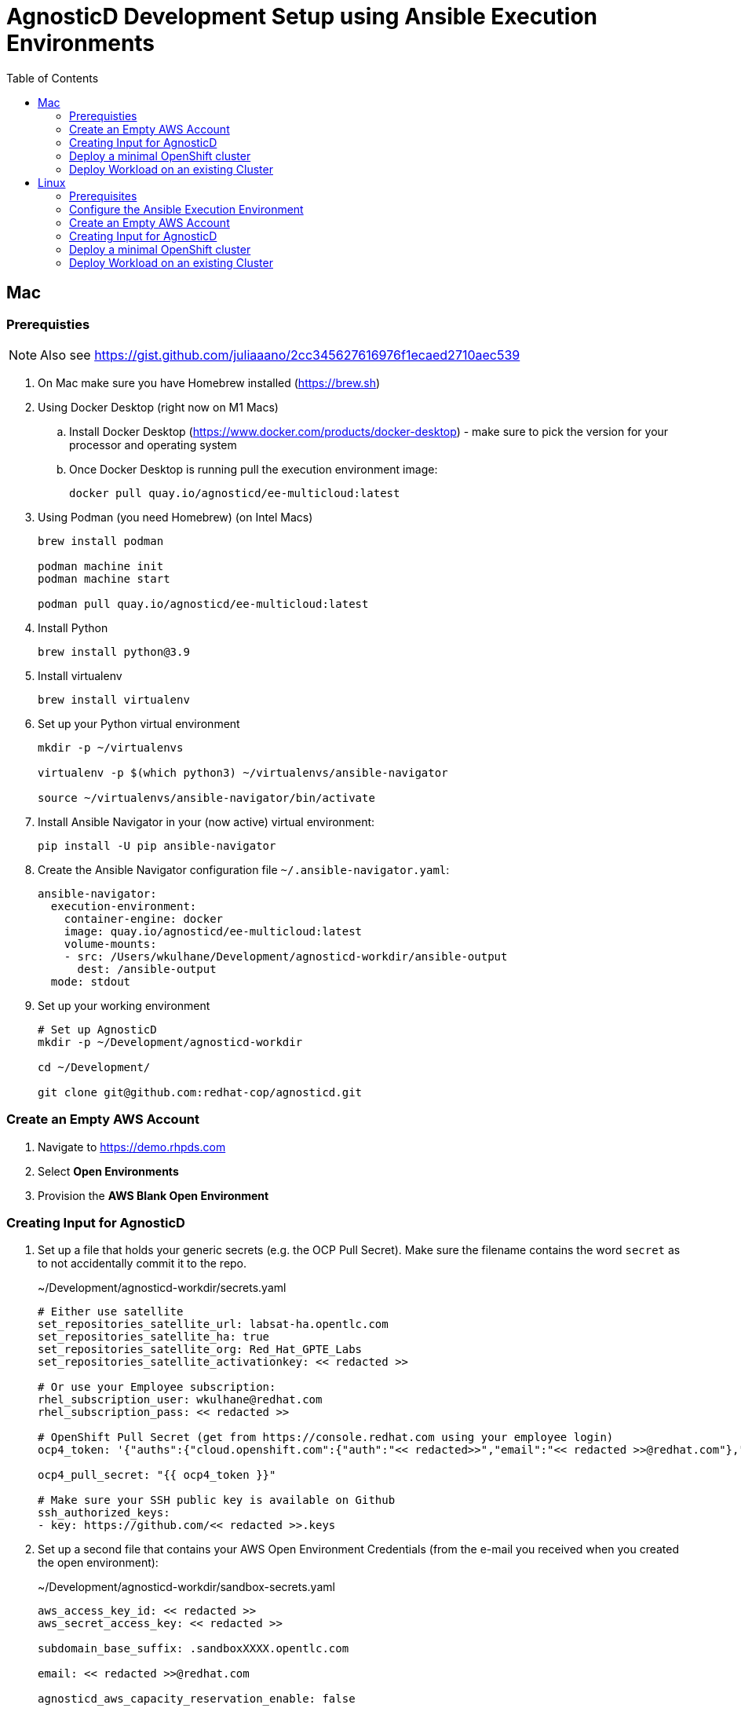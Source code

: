 = AgnosticD Development Setup using Ansible Execution Environments
:toc:

== Mac

=== Prerequisties

[NOTE]
====
Also see https://gist.github.com/juliaaano/2cc345627616976f1ecaed2710aec539
====

. On Mac make sure you have Homebrew installed (https://brew.sh)
. Using Docker Desktop (right now on M1 Macs)
.. Install Docker Desktop (https://www.docker.com/products/docker-desktop) - make sure to pick the version for your processor and operating system
.. Once Docker Desktop is running pull the execution environment image:
+
[source,sh]
----
docker pull quay.io/agnosticd/ee-multicloud:latest
----

. Using Podman (you need Homebrew) (on Intel Macs)
+
[source,sh]
----
brew install podman

podman machine init
podman machine start

podman pull quay.io/agnosticd/ee-multicloud:latest
----

. Install Python
+
[source,sh]
----
brew install python@3.9
----

. Install virtualenv
+
[source,sh]
----
brew install virtualenv
----

. Set up your Python virtual environment
+
[source,sh]
----
mkdir -p ~/virtualenvs

virtualenv -p $(which python3) ~/virtualenvs/ansible-navigator

source ~/virtualenvs/ansible-navigator/bin/activate
----

. Install Ansible Navigator in your (now active) virtual environment:
+
[source,sh]
----
pip install -U pip ansible-navigator
----

. Create the Ansible Navigator configuration file `~/.ansible-navigator.yaml`:
+
[source,yaml]
----
ansible-navigator:
  execution-environment:
    container-engine: docker
    image: quay.io/agnosticd/ee-multicloud:latest
    volume-mounts:
    - src: /Users/wkulhane/Development/agnosticd-workdir/ansible-output
      dest: /ansible-output
  mode: stdout
----

. Set up your working environment
+
[source,sh]
----
# Set up AgnosticD
mkdir -p ~/Development/agnosticd-workdir

cd ~/Development/

git clone git@github.com:redhat-cop/agnosticd.git
----

=== Create an Empty AWS Account

. Navigate to https://demo.rhpds.com
. Select *Open Environments*
. Provision the *AWS Blank Open Environment*

=== Creating Input for AgnosticD

. Set up a file that holds your generic secrets (e.g. the OCP Pull Secret). Make sure the filename contains the word `secret` as to not accidentally commit it to the repo.
+
.~/Development/agnosticd-workdir/secrets.yaml
[source,yaml]
----
# Either use satellite
set_repositories_satellite_url: labsat-ha.opentlc.com
set_repositories_satellite_ha: true
set_repositories_satellite_org: Red_Hat_GPTE_Labs
set_repositories_satellite_activationkey: << redacted >>

# Or use your Employee subscription:
rhel_subscription_user: wkulhane@redhat.com
rhel_subscription_pass: << redacted >>

# OpenShift Pull Secret (get from https://console.redhat.com using your employee login)
ocp4_token: '{"auths":{"cloud.openshift.com":{"auth":"<< redacted>>","email":"<< redacted >>@redhat.com"},"quay.io":{"auth":"<< redacted >>","email":"<< redacted >>@redhat.com"},"registry.connect.redhat.com":{"auth":"<< redacted >>","email":"<< redacted >>@redhat.com"},"registry.redhat.io":{"auth":"<< redacted >>","email":"<< redacted >>@redhat.com"}}}'

ocp4_pull_secret: "{{ ocp4_token }}"

# Make sure your SSH public key is available on Github
ssh_authorized_keys:
- key: https://github.com/<< redacted >>.keys
----

. Set up a second file that contains your AWS Open Environment Credentials (from the e-mail you received when you created the open environment):
+
.~/Development/agnosticd-workdir/sandbox-secrets.yaml
[source,yaml]
----
aws_access_key_id: << redacted >>
aws_secret_access_key: << redacted >>

subdomain_base_suffix: .sandboxXXXX.opentlc.com

email: << redacted >>@redhat.com

agnosticd_aws_capacity_reservation_enable: false
----

=== Deploy a minimal OpenShift cluster

. Set up the input variables file for your OpenShift Cluster
+
.~/Development/agnosticd-workdir/ocp-cluster.yaml
[source,yaml]
----
---
# -------------------------------------------------------------------
# User specific
# -------------------------------------------------------------------
subdomain_base_suffix: .{{ sandbox }}.opentlc.com
output_dir: /ansible-output/{{ guid }}
cloud_tags:
  - owner: wkulhane@redhat.com
  - Purpose: development
  - env_type: "{{ env_type }}"
  - guid: "{{ guid }}"
  - platform: labs

# -------------------------------------------------------------------
# Top level vars
# -------------------------------------------------------------------
cloud_provider: ec2
env_type: ocp4-cluster
software_to_deploy: openshift4

# -------------------------------------------------------------------
# Repos to use for the bastion
# -------------------------------------------------------------------
repo_method: satellite
# repo_method: rhn # for employee subscription

# -------------------------------------------------------------------
# VM configuration
# -------------------------------------------------------------------
master_instance_type: m5a.2xlarge
master_instance_count: 1
worker_instance_type: m5a.2xlarge
worker_instance_count: 2
bastion_instance_type: t3a.medium
bastion_instance_image: RHEL84GOLD-latest

# -------------------------------------------------------------------
# OpenShift installer
# -------------------------------------------------------------------
ocp4_installer_version: "4.11"

# -------------------------------------------------------------------
# Student user on bastion
# -------------------------------------------------------------------
install_student_user: false
# student_name: lab-user
# student_sudo: true
# if not set generate random password
# student_password: r3dh4t1!

# -------------------------------------------------------------------
# Workloads
# -------------------------------------------------------------------
# --- Infra Workloads (YAML List)
infra_workloads:
- ocp4_workload_authentication
- ocp4_workload_le_certificates

# -------------------------------------------------------------------
# Workload: ocp4_workload_authentication
# -------------------------------------------------------------------
ocp4_workload_authentication_idm_type: htpasswd
ocp4_workload_authentication_admin_user: admin
ocp4_workload_authentication_htpasswd_admin_password: redhat123
ocp4_workload_authentication_htpasswd_user_base: user
#ocp4_workload_authentication_htpasswd_user_password: openshift (autogenerated when not specified)
ocp4_workload_authentication_htpasswd_user_count: 1
ocp4_workload_authentication_remove_kubeadmin: true
----

. Run Ansible Navigator to deploy your cluster:
+
[source,sh]
----
cd ~/Development/agnosticd

ansible-navigator run ansible/main.yml -e @~/Development/ansible-workdir/ocp-cluster.yaml -e @~/Development/ansible-workdir/secrets.yaml -e @~/Development/ansible-workdir/sandbox-secrets.yaml -e guid=XXXXXX # replace with your specific GUID - e.g. wkacm
----


=== Deploy Workload on an existing Cluster

TBD


Run Navigator to deploy a workload to a cluster:
+
[source,sh]
----
cd ~/Development/agnosticd

ansible-navigator run ansible/main.yml -e @ansible/workdir/ocp-workload.yaml -e guid=jm46
----

== Linux

[NOTE]
====
All commands should be run as your own user account - do not take the name of root in vain!
====

=== Prerequisites

- Install Podman (we need rootless podman)
- Python 3.9+ installed with ansible-navigator prerequisites

==== Configure rootless Podman

https://github.com/containers/podman/blob/main/docs/tutorials/rootless_tutorial.md[Primary docs are here]

If you haven't configured your subuids and subgids before, this will setup the basics for your user.  Follow the rest of the documents in the tutorial for configuring podman:


. Configure subuids and subgids for podman
[source,bash]
+
----
sudo bash -c "echo $(whoami):100000:65536 > /etc/subuid"
sudo bash -c "echo $(whoami):100000:65536 > /etc/subgid"
----

. Once complete, pull the multicloud-ee execution environment
+
[source,bash]
----
podman pull quay.io/agnosticd/ee-multicloud:latest
----

[NOTE]
====
This may take some time as the image is currently 3.02GB in size, but it has all of our cloud depenencies and libraries installed and will make your first steps much easier.
====

==== Create your virtual environment

Create a python 3.9+ virtualenv somewhere standard - `~/venvs/` or `~/virtualenvs/`

[source,bash]
----
mkdir ~/venvs/
cd ~/venvs/
python3 -mvenv ansible-navigator
. ~/venvs/ansible-navigator/bin/activate
(ansible-navigator) [user@localhost venvs]$ _
----

https://github.com/redhat-cop/agnosticd/blob/development/tools/execution_environments/requirements-ee.txt[See here for the Ansible Navigator prerequisites for agnosticd]

[source,bash]
----
(ansible-navigator) [user@localhost venvs]$ pip3 install ansible-builder ansible-runner ansible-navigator
...
Requirement already satisfied: lockfile>=0.10 in ./venvs/ansible-navigator/lib64/python3.11/site-packages (from python-daemon->ansible-runner) (0.12.2)
Requirement already satisfied: types-setuptools>=57.0.0 in ./venvs/ansible-navigator/lib64/python3.11/site-packages (from requirements-parser->ansible-builder) (67.7.0.1)
Requirement already satisfied: pycparser in ./venvs/ansible-navigator/lib64/python3.11/site-packages (from cffi>=1->onigurumacffi<2,>=1.1.0->ansible-navigator) (2.21)  

(ansible-navigator) [user@localhost venvs]$ _
----

=== Configure the Ansible Execution Environment

We'll create the execution environments volume-folders next:

[NOTE]
====
<username> should be substituted with your own username
====

. Create the Ansible Navigator configuration file `~/.ansible-navigator.yaml`:
+
[source,yaml]
----
ansible-navigator:
  execution-environment:
    container-engine: podman 
    image: quay.io/agnosticd/ee-multicloud:latest
    volume-mounts:
    - src: /home/<username>/development/tmp/
      dest: /tmp
    - src: /home/<username>/development/secrets/
      dest: /secrets
    - src: /home/<username>/development/vars/
      dest: /vars
  mode: stdout
----

. Set up the volume mounts and your agnosticd Directory
+
[source,bash]
----
# Set up AgnosticD
mkdir -p ~/development/{tmp,secrets,vars}

cd ~/development/
git clone git@github.com:redhat-cop/agnosticd.git
cd agnosticd
----


=== Create an Empty AWS Account

. Navigate to https://demo.rhpds.com
. Select *Open Environments*
. Provision the *AWS Blank Open Environment*

=== Creating Input for AgnosticD

. Set up a file that holds your generic secrets (e.g. the OCP Pull Secret). Make sure the filename contains the word `secret` so as to remind you *not under any circumstances* to accidentally commit it to the repo.
+
.~/development/secrets/secrets.yaml
[source,yaml]
----
# Either use satellite
set_repositories_satellite_url: labsat-ha.opentlc.com
set_repositories_satellite_ha: true
set_repositories_satellite_org: Red_Hat_GPTE_Labs
set_repositories_satellite_activationkey: << redacted >>

# Or use your Employee subscription:
rhel_subscription_user: user@example.com
rhel_subscription_pass: << redacted >>

# OpenShift Pull Secret (get from https://console.redhat.com using your employee login)
ocp4_token: '{"auths":{"cloud.openshift.com":{"auth":"username","email":"user@example.com"},"quay.io":{"auth":"username","email":"user@example.com"},"registry.connect.redhat.com":{"auth":"username","email":"user@example.com"},"registry.redhat.io":{"auth":"username","email":"user@example.com"}}}'

ocp4_pull_secret: "{{ ocp4_token }}"

# Make sure your SSH public key is available on Github
ssh_authorized_keys:
- key: https://github.com/username/repository/usernames_cryptographicallysecure_ed25519.pub
----

. Set up a second file that contains your AWS Open Environment Credentials (from the e-mail you received when you created the open environment):
+
.~/development/secrets/sandbox-secrets.yaml
[source,yaml]
----
aws_access_key_id: << redacted >>
aws_secret_access_key: << redacted >>

subdomain_base_suffix: .sandboxXXXX.opentlc.com

email: user@example.com

agnosticd_aws_capacity_reservation_enable: false
----

=== Deploy a minimal OpenShift cluster

. Set up the input variables file for your OpenShift Cluster
+
.~/development/vars/ocp-cluster.yaml
[source,yaml]
----
---
# -------------------------------------------------------------------
# User specific
# -------------------------------------------------------------------
subdomain_base_suffix: .{{ sandbox }}.opentlc.com
output_dir: /ansible-output/{{ guid }}
cloud_tags:
  - owner: user@example.com
  - Purpose: development
  - env_type: "{{ env_type }}"
  - guid: "{{ guid }}"
  - platform: labs

# -------------------------------------------------------------------
# Top level vars
# -------------------------------------------------------------------
cloud_provider: ec2
env_type: ocp4-cluster
software_to_deploy: openshift4

# -------------------------------------------------------------------
# Repos to use for the bastion
# -------------------------------------------------------------------
repo_method: satellite
# repo_method: rhn # for employee subscription

# -------------------------------------------------------------------
# VM configuration
# -------------------------------------------------------------------
master_instance_type: m5a.2xlarge
master_instance_count: 1
worker_instance_type: m5a.2xlarge
worker_instance_count: 2
bastion_instance_type: t3a.medium
bastion_instance_image: RHEL84GOLD-latest

# -------------------------------------------------------------------
# OpenShift installer
# -------------------------------------------------------------------
ocp4_installer_version: "4.12"

# -------------------------------------------------------------------
# Student user on bastion
# -------------------------------------------------------------------
install_student_user: false
# student_name: lab-user
# student_sudo: true
# if not set generate random password
# student_password: 1_r3411Y-H4t3_h4Rdc0D3d-p4$$w0rDs_0

# -------------------------------------------------------------------
# Workloads
# -------------------------------------------------------------------
# --- Infra Workloads (YAML List)
infra_workloads:
- ocp4_workload_authentication
- ocp4_workload_le_certificates

# -------------------------------------------------------------------
# Workload: ocp4_workload_authentication
# -------------------------------------------------------------------
ocp4_workload_authentication_idm_type: htpasswd
ocp4_workload_authentication_admin_user: admin
ocp4_workload_authentication_htpasswd_admin_password: 1_r3511Y-H4t3_hArdc0d3_-p4$$w0rDs_1
ocp4_workload_authentication_htpasswd_user_base: user
#ocp4_workload_authentication_htpasswd_user_password: 1_r3A11Y-H4t3_cl34Rt3X7-p4$$w0rDs_2 (autogenerated when not specified)
ocp4_workload_authentication_htpasswd_user_count: 1
ocp4_workload_authentication_remove_kubeadmin: true
----

. Run Ansible Navigator to deploy your cluster:
+
[NOTE]
====
Outside of the playbook immediately after `run`, all `-e` options must be specified relative to their mountpoint _inside_ the execution environment's container.  See `~/.ansible-navigator.yaml` for what you previously set
====
[source,sh]
----
cd ~/development/agnosticd

ansible-navigator run ansible/main.yml \
-e @/vars/ocp-cluster.yaml \
-e @/secrets/secrets.yaml \
-e @/secrets/sandbox-secrets.yaml \
-e guid=XXXXXX # replace with your specific GUID - e.g. 7hbpt
----


=== Deploy Workload on an existing Cluster

TBD


Run Navigator to deploy a workload to a cluster:

[source,sh]
----
cd ~/development/agnosticd

ansible-navigator run ansible/main.yml \
-e @/vars/ocp-cluster.yaml \
-e guid=7hbpt
----

